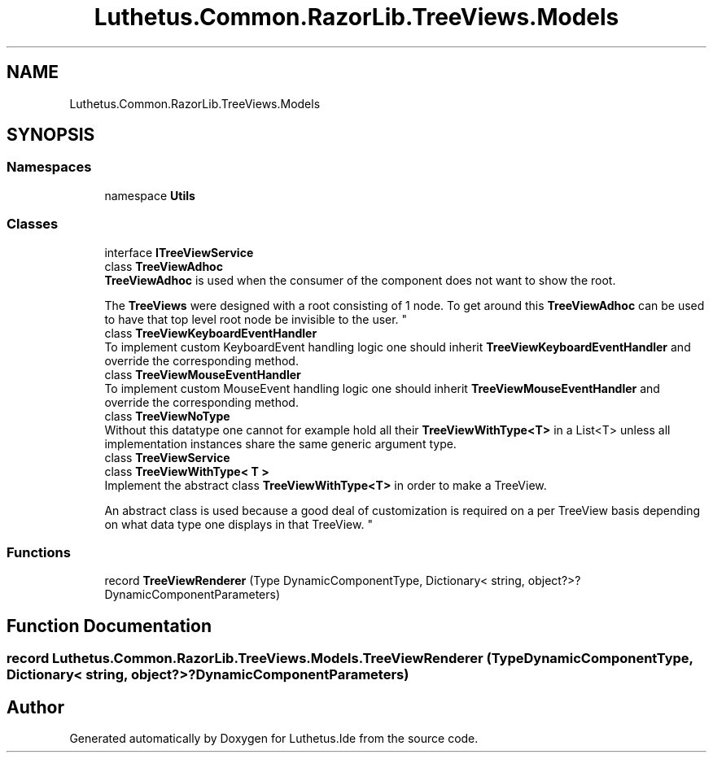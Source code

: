 .TH "Luthetus.Common.RazorLib.TreeViews.Models" 3 "Version 1.0.0" "Luthetus.Ide" \" -*- nroff -*-
.ad l
.nh
.SH NAME
Luthetus.Common.RazorLib.TreeViews.Models
.SH SYNOPSIS
.br
.PP
.SS "Namespaces"

.in +1c
.ti -1c
.RI "namespace \fBUtils\fP"
.br
.in -1c
.SS "Classes"

.in +1c
.ti -1c
.RI "interface \fBITreeViewService\fP"
.br
.ti -1c
.RI "class \fBTreeViewAdhoc\fP"
.br
.RI "\fBTreeViewAdhoc\fP is used when the consumer of the component does not want to show the root\&.
.br

.br
 The \fBTreeViews\fP were designed with a root consisting of 1 node\&. To get around this \fBTreeViewAdhoc\fP can be used to have that top level root node be invisible to the user\&. "
.ti -1c
.RI "class \fBTreeViewKeyboardEventHandler\fP"
.br
.RI "To implement custom KeyboardEvent handling logic one should inherit \fBTreeViewKeyboardEventHandler\fP and override the corresponding method\&. "
.ti -1c
.RI "class \fBTreeViewMouseEventHandler\fP"
.br
.RI "To implement custom MouseEvent handling logic one should inherit \fBTreeViewMouseEventHandler\fP and override the corresponding method\&. "
.ti -1c
.RI "class \fBTreeViewNoType\fP"
.br
.RI "Without this datatype one cannot for example hold all their \fBTreeViewWithType<T>\fP in a List<T> unless all implementation instances share the same generic argument type\&. "
.ti -1c
.RI "class \fBTreeViewService\fP"
.br
.ti -1c
.RI "class \fBTreeViewWithType< T >\fP"
.br
.RI "Implement the abstract class \fBTreeViewWithType<T>\fP in order to make a TreeView\&.
.br

.br
 An abstract class is used because a good deal of customization is required on a per TreeView basis depending on what data type one displays in that TreeView\&. "
.in -1c
.SS "Functions"

.in +1c
.ti -1c
.RI "record \fBTreeViewRenderer\fP (Type DynamicComponentType, Dictionary< string, object?>? DynamicComponentParameters)"
.br
.in -1c
.SH "Function Documentation"
.PP 
.SS "record Luthetus\&.Common\&.RazorLib\&.TreeViews\&.Models\&.TreeViewRenderer (Type DynamicComponentType, Dictionary< string, object?>? DynamicComponentParameters)"

.SH "Author"
.PP 
Generated automatically by Doxygen for Luthetus\&.Ide from the source code\&.
